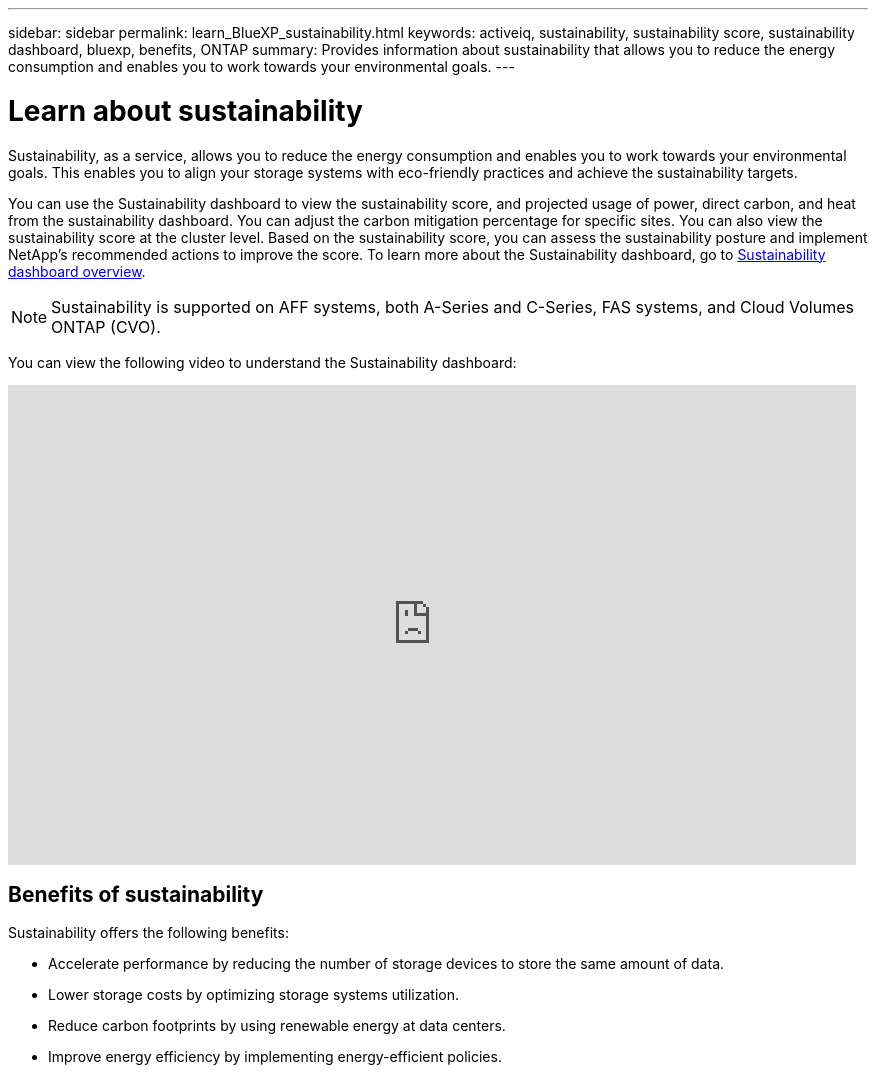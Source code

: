---
sidebar: sidebar
permalink: learn_BlueXP_sustainability.html
keywords: activeiq, sustainability, sustainability score, sustainability dashboard, bluexp, benefits, ONTAP
summary: Provides information about sustainability that allows you to reduce the energy consumption and enables you to work towards your environmental goals.
---

= Learn about sustainability
:toclevels: 1
:hardbreaks:
:nofooter:
:icons: font
:linkattrs:
:imagesdir: ./media/

[.lead]
Sustainability, as a service, allows you to reduce the energy consumption and enables you to work towards your environmental goals. This enables you to align your storage systems with eco-friendly practices and achieve the sustainability targets.

You can use the Sustainability dashboard to view the sustainability score, and projected usage of power, direct carbon, and heat from the sustainability dashboard. You can adjust the carbon mitigation percentage for specific sites. You can also view the sustainability score at the cluster level. Based on the sustainability score, you can assess the sustainability posture and implement NetApp’s recommended actions to improve the score. To learn more about the Sustainability dashboard, go to link:BlueXP_sustainability_dashboard_overview.html[Sustainability dashboard overview].

NOTE: Sustainability is supported on AFF systems, both A-Series and C-Series, FAS systems, and Cloud Volumes ONTAP (CVO).

You can view the following video to understand the Sustainability dashboard:

video::yNRHeOvbGX8[youtube, width=848, height=480]

== Benefits of sustainability 

Sustainability offers the following benefits:

* Accelerate performance by reducing the number of storage devices to store the same amount of data.
* Lower storage costs by optimizing storage systems utilization. 
* Reduce carbon footprints by using renewable energy at data centers.
* Improve energy efficiency by implementing energy-efficient policies.













